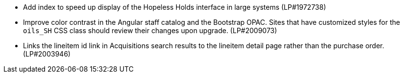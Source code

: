 * Add index to speed up display of the Hopeless Holds interface in large systems (LP#1972738)
* Improve color contrast in the Angular staff catalog and the Bootstrap OPAC. Sites that have customized styles for the `oils_SH` CSS class should review their changes upon upgrade. (LP#2009073)
* Links the lineitem id link in Acquisitions search results to the lineitem detail page rather than the purchase order. (LP#2003946)
